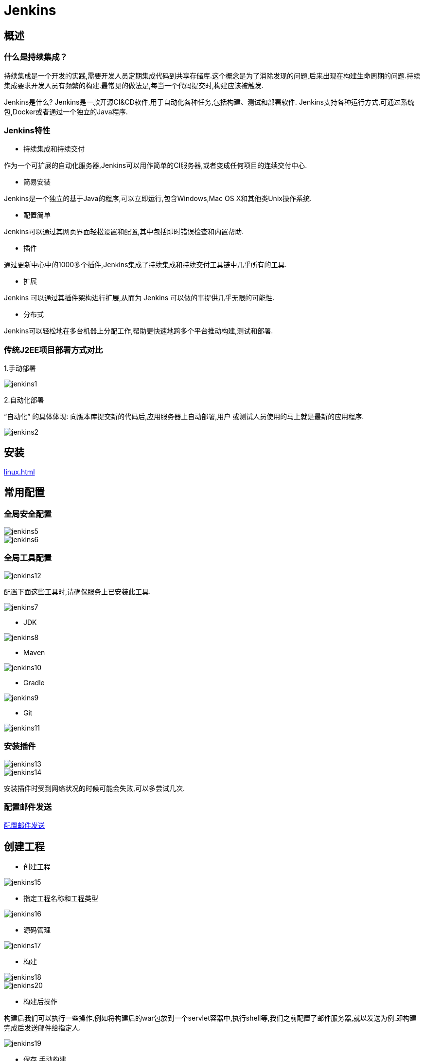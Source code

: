 [[jenkins]]
= Jenkins

[[jenkins-overview]]
== 概述

=== 什么是持续集成？

持续集成是一个开发的实践,需要开发人员定期集成代码到共享存储库.这个概念是为了消除发现的问题,后来出现在构建生命周期的问题.持续集成要求开发人员有频繁的构建.最常见的做法是,每当一个代码提交时,构建应该被触发.

Jenkins是什么?
Jenkins是一款开源CI&CD软件,用于自动化各种任务,包括构建、测试和部署软件.
Jenkins支持各种运行方式,可通过系统包,Docker或者通过一个独立的Java程序.

=== Jenkins特性

* 持续集成和持续交付

作为一个可扩展的自动化服务器,Jenkins可以用作简单的CI服务器,或者变成任何项目的连续交付中心.

* 简易安装

Jenkins是一个独立的基于Java的程序,可以立即运行,包含Windows,Mac OS X和其他类Unix操作系统.

* 配置简单

Jenkins可以通过其网页界面轻松设置和配置,其中包括即时错误检查和内置帮助.

* 插件

通过更新中心中的1000多个插件,Jenkins集成了持续集成和持续交付工具链中几乎所有的工具.

* 扩展

Jenkins 可以通过其插件架构进行扩展,从而为 Jenkins 可以做的事提供几乎无限的可能性.

* 分布式

Jenkins可以轻松地在多台机器上分配工作,帮助更快速地跨多个平台推动构建,测试和部署.

=== 传统J2EE项目部署方式对比

1.手动部署

image::{oss-images}/jenkins1.jpg[]

2.自动化部署

“自动化” 的具体体现: 向版本库提交新的代码后,应用服务器上自动部署,用户
或测试人员使用的马上就是最新的应用程序.

image::{oss-images}/jenkins2.jpg[]

[[jenkins-install]]
== 安装

<<linux.adoc#linux-install-jenkins-usually>>

[[jenkins-config]]
== 常用配置

=== 全局安全配置

image::{oss-images}/jenkins5.jpg[]

image::{oss-images}/jenkins6.jpg[]

=== 全局工具配置

image::{oss-images}/jenkins12.jpg[]

配置下面这些工具时,请确保服务上已安装此工具.

image::{oss-images}/jenkins7.jpg[]

* JDK

image::{oss-images}/jenkins8.jpg[]

* Maven

image::{oss-images}/jenkins10.jpg[]

* Gradle

image::{oss-images}/jenkins9.jpg[]

* Git

image::{oss-images}/jenkins11.jpg[]

=== 安装插件

image::{oss-images}/jenkins13.jpg[]

image::{oss-images}/jenkins14.jpg[]

安装插件时受到网络状况的时候可能会失败,可以多尝试几次.

=== 配置邮件发送

http://www.cnblogs.com/imyalost/p/8781759.html[配置邮件发送]


[[jenkins-create]]
== 创建工程

* 创建工程

image::{oss-images}/jenkins15.jpg[]

* 指定工程名称和工程类型

image::{oss-images}/jenkins16.jpg[]

* 源码管理

image::{oss-images}/jenkins17.jpg[]

* 构建

image::{oss-images}/jenkins18.jpg[]

image::{oss-images}/jenkins20.jpg[]

* 构建后操作

构建后我们可以执行一些操作,例如将构建后的war包放到一个servlet容器中,执行shell等,我们之前配置了邮件服务器,就以发送为例.即构建完成后发送邮件给指定人.

image::{oss-images}/jenkins19.jpg[]

* 保存,手动构建

image::{oss-images}/jenkins21.jpg[]

* 构建状态

image::{oss-images}/jenkins22.jpg[]

[[jenkins-webhook]]
== 创建 webhook

https://blog.csdn.net/boling_cavalry/article/details/78943061[创建webhook]


关于jenkins更多详细的内容: https://jenkins.io/zh/doc/[请参考官方文档]